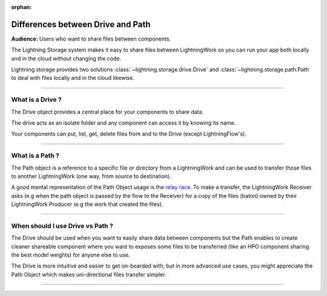 :orphan:

##################################
Differences between Drive and Path
##################################

**Audience:** Users who want to share files between components.


The Lightning Storage system makes it easy to share files between LightningWork so you can run your app both locally and in the cloud without changing the code.


Lightning storage provides two solutions :class:`~lightning.storage.drive.Drive` and :class:`~lightning.storage.path.Path` to deal with files locally and in the cloud likewise.


----

*****************
What is a Drive ?
*****************

The Drive object provides a central place for your components to share data.

The drive acts as an isolate folder and any component can access it by knowing its name.

Your components can put, list, get, delete files from and to the Drive (except LightningFlow's).

----

****************
What is a Path ?
****************

The Path object is a reference to a specific file or directory from a LightningWork and can be used to transfer those files to another LightningWork (one way, from source to destination).

A good mental representation of the Path Object usage is the `relay race <https://en.wikipedia.org/wiki/Relay_race>`_.
To make a transfer, the LightningWork Receiver asks (e.g when the path object is passed by the flow to the Receiver)
for a copy of the files (baton) owned by their LightningWork Producer (e.g the work that created the files).

----

*********************************
When should I use Drive vs Path ?
*********************************

The Drive should be used when you want to easily share data between components but the Path enables to create cleaner shareable
component where you want to exposes some files to be transferred (like an HPO component sharing the best model weights) for anyone else to use.

The Drive is more intuitive and easier to get on-boarded with, but in more advanced use cases, you might appreciate the Path Object
which makes uni-directional files transfer simpler.

----

.. raw:: html

    <div class="display-card-container">
        <div class="row">

.. displayitem::
   :header: The Drive Object.
   :description: Put, List and Get Files From a Shared Drive Disk.
   :col_css: col-md-4
   :button_link: drive.html
   :height: 180
   :tag: Basic

.. displayitem::
   :header: The Path Object.
   :description: Transfer Files From One Component to Another by Reference.
   :col_css: col-md-4
   :button_link: path.html
   :height: 180
   :tag: Intermediate

.. raw:: html

        </div>
    </div>
